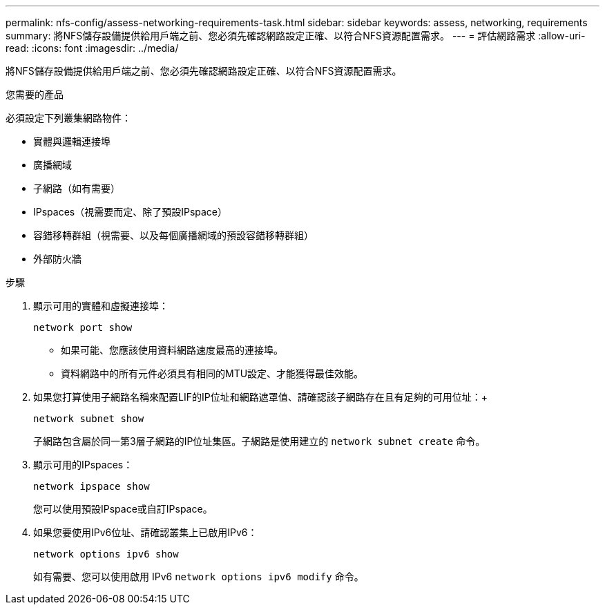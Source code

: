 ---
permalink: nfs-config/assess-networking-requirements-task.html 
sidebar: sidebar 
keywords: assess, networking, requirements 
summary: 將NFS儲存設備提供給用戶端之前、您必須先確認網路設定正確、以符合NFS資源配置需求。 
---
= 評估網路需求
:allow-uri-read: 
:icons: font
:imagesdir: ../media/


[role="lead"]
將NFS儲存設備提供給用戶端之前、您必須先確認網路設定正確、以符合NFS資源配置需求。

.您需要的產品
必須設定下列叢集網路物件：

* 實體與邏輯連接埠
* 廣播網域
* 子網路（如有需要）
* IPspaces（視需要而定、除了預設IPspace）
* 容錯移轉群組（視需要、以及每個廣播網域的預設容錯移轉群組）
* 外部防火牆


.步驟
. 顯示可用的實體和虛擬連接埠：
+
`network port show`

+
** 如果可能、您應該使用資料網路速度最高的連接埠。
** 資料網路中的所有元件必須具有相同的MTU設定、才能獲得最佳效能。


. 如果您打算使用子網路名稱來配置LIF的IP位址和網路遮罩值、請確認該子網路存在且有足夠的可用位址：+
+
`network subnet show`

+
子網路包含屬於同一第3層子網路的IP位址集區。子網路是使用建立的 `network subnet create` 命令。

. 顯示可用的IPspaces：
+
`network ipspace show`

+
您可以使用預設IPspace或自訂IPspace。

. 如果您要使用IPv6位址、請確認叢集上已啟用IPv6：
+
`network options ipv6 show`

+
如有需要、您可以使用啟用 IPv6 `network options ipv6 modify` 命令。


